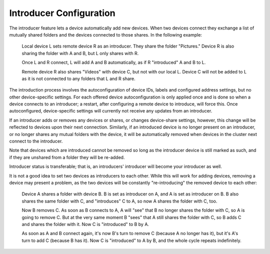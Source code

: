 .. _introducer:

Introducer Configuration
========================

The introducer feature lets a device automatically add new devices. When two devices connect they exchange a list of mutually shared folders and the devices connected to those shares. In the following example:

  Local device L sets remote device R as an introducer. They share the folder "Pictures." Device R is also sharing the folder with A and B, but L only shares with R.
  
  Once L and R connect, L will add A and B automatically, as if R "introduced" A and B to L.
  
  Remote device R also shares "Videos" with device C, but not with our local L. Device C will not be added to L as it is not connected to any folders that L and R share.

The introduction process involves the autoconfiguration of device IDs, labels and configured address settings, but no other device-specific settings. For each offered device autoconfiguration is only applied once and is done so when a device connects to an introducer; a restart, after configuring a remote device to introduce, will force this. Once autoconfigured, device-specific settings will currently not receive any updates from an introducer.

If an introducer adds or removes any devices or shares, or changes device-share settings, however, this change will be reflected to devices upon their next connection. Similarly, if an introduced device is no longer present on an introducer, or no longer shares any mutual folders with the device, it will be automatically removed when devices in the cluster next connect to the introducer.

Note that devices which are introduced cannot be removed so long as the introducer device is still marked as such, and if they are unshared from a folder they will be re-added.

Introducer status is transferable; that is, an introducers' introducer will become your introducer as well.

It is not a good idea to set two devices as introducers to each other. While this will work for adding devices, removing a device may present a problem, as the two devices will be constantly "re-introducing" the removed device to each other:

  Device A shares a folder with device B. B is set as introducer on A, and A is set as introducer on B. B also shares the same folder with C, and "introduces" C to A, so now A shares the folder with C, too.
  
  Now B removes C. As soon as B connects to A, A will "see" that B no longer shares the folder with C, so A is going to remove C. But at the very same moment B "sees" that A still shares the folder with C, so B adds C and shares the folder with it. Now C is "introduced" to B by A.
  
  As soon as A and B connect again, it's now B's turn to remove C (because A no longer has it), but it's A's turn to add C (because B has it). Now C is "introduced" to A by B, and the whole cycle repeats indefinitely.
